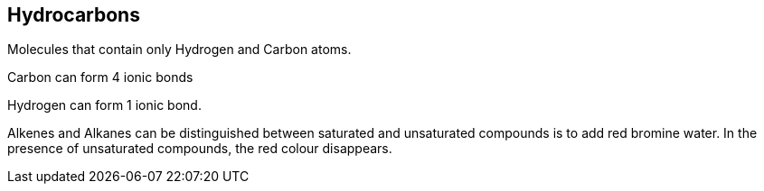 == Hydrocarbons

Molecules that contain only Hydrogen and Carbon atoms.

Carbon can form 4 ionic bonds

Hydrogen can form 1 ionic bond.

Alkenes and Alkanes can be distinguished between saturated and unsaturated
compounds is to add red bromine water. In the presence of unsaturated
compounds, the red colour disappears.
